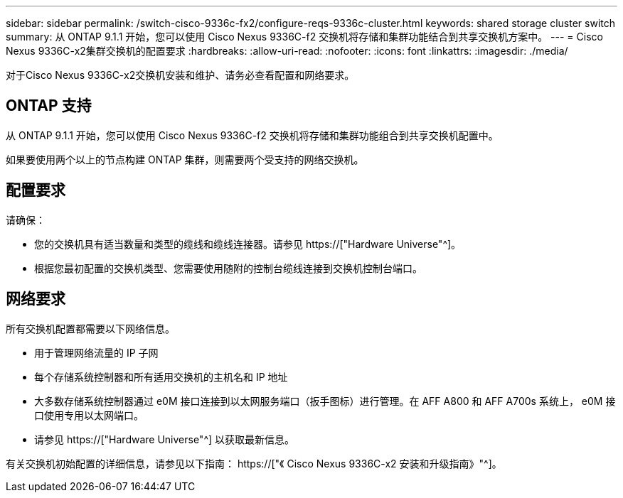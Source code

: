 ---
sidebar: sidebar 
permalink: /switch-cisco-9336c-fx2/configure-reqs-9336c-cluster.html 
keywords: shared storage cluster switch 
summary: 从 ONTAP 9.1.1 开始，您可以使用 Cisco Nexus 9336C-f2 交换机将存储和集群功能结合到共享交换机方案中。 
---
= Cisco Nexus 9336C-x2集群交换机的配置要求
:hardbreaks:
:allow-uri-read: 
:nofooter: 
:icons: font
:linkattrs: 
:imagesdir: ./media/


[role="lead"]
对于Cisco Nexus 9336C-x2交换机安装和维护、请务必查看配置和网络要求。



== ONTAP 支持

从 ONTAP 9.1.1 开始，您可以使用 Cisco Nexus 9336C-f2 交换机将存储和集群功能组合到共享交换机配置中。

如果要使用两个以上的节点构建 ONTAP 集群，则需要两个受支持的网络交换机。



== 配置要求

请确保：

* 您的交换机具有适当数量和类型的缆线和缆线连接器。请参见 https://["Hardware Universe"^]。
* 根据您最初配置的交换机类型、您需要使用随附的控制台缆线连接到交换机控制台端口。




== 网络要求

所有交换机配置都需要以下网络信息。

* 用于管理网络流量的 IP 子网
* 每个存储系统控制器和所有适用交换机的主机名和 IP 地址
* 大多数存储系统控制器通过 e0M 接口连接到以太网服务端口（扳手图标）进行管理。在 AFF A800 和 AFF A700s 系统上， e0M 接口使用专用以太网端口。
* 请参见 https://["Hardware Universe"^] 以获取最新信息。


有关交换机初始配置的详细信息，请参见以下指南： https://["《 Cisco Nexus 9336C-x2 安装和升级指南》"^]。

